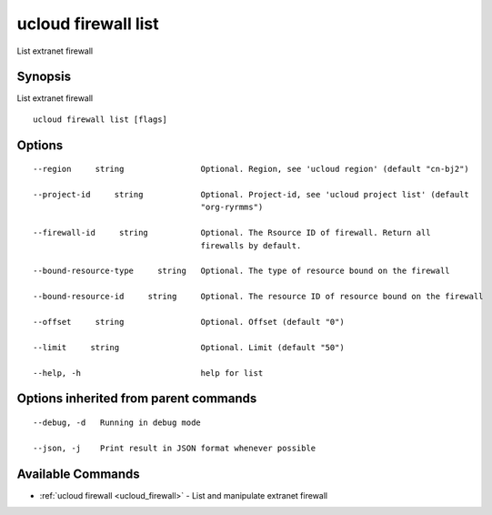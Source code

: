 .. _ucloud_firewall_list:

ucloud firewall list
--------------------

List extranet firewall

Synopsis
~~~~~~~~


List extranet firewall

::

  ucloud firewall list [flags]

Options
~~~~~~~

::

  --region     string                Optional. Region, see 'ucloud region' (default "cn-bj2") 

  --project-id     string            Optional. Project-id, see 'ucloud project list' (default
                                     "org-ryrmms") 

  --firewall-id     string           Optional. The Rsource ID of firewall. Return all
                                     firewalls by default. 

  --bound-resource-type     string   Optional. The type of resource bound on the firewall 

  --bound-resource-id     string     Optional. The resource ID of resource bound on the firewall 

  --offset     string                Optional. Offset (default "0") 

  --limit     string                 Optional. Limit (default "50") 

  --help, -h                         help for list 


Options inherited from parent commands
~~~~~~~~~~~~~~~~~~~~~~~~~~~~~~~~~~~~~~

::

  --debug, -d   Running in debug mode 

  --json, -j    Print result in JSON format whenever possible 


Available Commands
~~~~~~~~

* :ref:`ucloud firewall <ucloud_firewall>` 	 - List and manipulate extranet firewall

